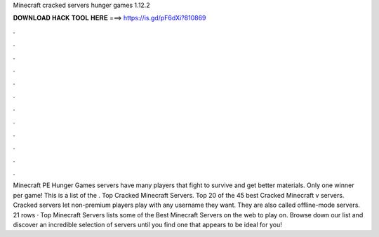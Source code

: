 Minecraft cracked servers hunger games 1.12.2

𝐃𝐎𝐖𝐍𝐋𝐎𝐀𝐃 𝐇𝐀𝐂𝐊 𝐓𝐎𝐎𝐋 𝐇𝐄𝐑𝐄 ===> https://is.gd/pF6dXi?810869

.

.

.

.

.

.

.

.

.

.

.

.

Minecraft PE Hunger Games servers have many players that fight to survive and get better materials. Only one winner per game! This is a list of the . Top Cracked Minecraft Servers. Top 20 of the 45 best Cracked Minecraft v servers. Cracked servers let non-premium players play with any username they want. They are also called offline-mode servers. 21 rows · Top Minecraft Servers lists some of the Best Minecraft Servers on the web to play on. Browse down our list and discover an incredible selection of servers until you find one that appears to be ideal for you!